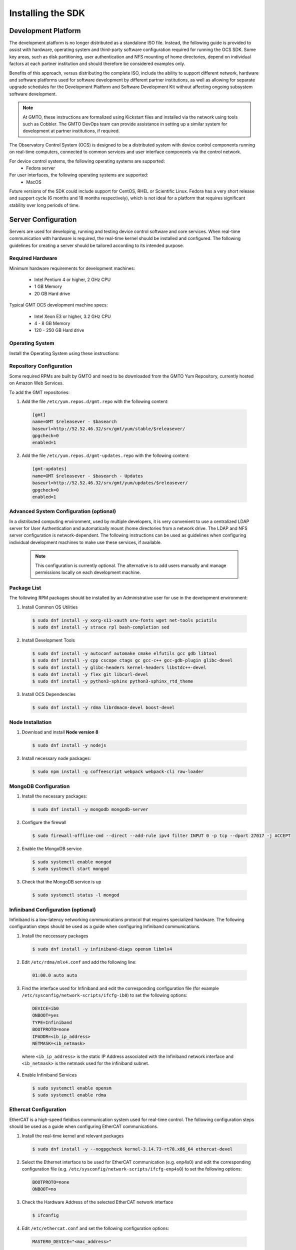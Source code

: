 .. _installation:

Installing the SDK
==================

Development Platform
--------------------

The development platform is no longer distributed as a standalone ISO file. Instead, the following guide is provided to assist with hardware, operating system and third-party software configuration required for running the OCS SDK. Some key areas, such as disk partitioning, user authentication and NFS mounting of home directories, depend on individual factors at each partner institution and should therefore be considered examples only.

Benefits of this approach, versus distributing the complete ISO, include the ability to support different network, hardware and software platforms used for software development by different partner institutions, as well as allowing for separate upgrade schedules for the Development Platform and Software Development Kit without affecting ongoing subsystem software development.

.. note::

   At GMTO, these instructions are formalized using Kickstart files and installed via the network using tools such as Cobbler. The GMTO DevOps team can provide assistance in setting up a similar system for development at partner institutions, if required.

The Observatory Control System (OCS) is designed to be a distributed system with device control components running on real-time computers, connected to common services and user interface components via the control network. 

For device control systems, the following operating systems are supported:
    - Fedora server

For user interfaces, the following operating systems are supported:
    - MacOS

Future versions of the SDK could include support for CentOS, RHEL or Scientific Linux. Fedora has a very short release and support cycle (6 months and 18 months respectively), which is not ideal for a platform that requires significant stability over long periods of time.

Server Configuration
--------------------

Servers are used for developing, running and testing device control software and core services. When real-time communication with hardware is required, the real-time kernel should be installed and configured. The following guidelines for creating a server should be tailored according to its intended purpose. 

Required Hardware
.................

Minimum hardware requirements for development machines:

  * Intel Pentium 4 or higher, 2 GHz CPU
  * 1 GB Memory
  * 20 GB Hard drive

Typical GMT OCS development machine specs:

  * Intel Xeon E3 or higher, 3.2 GHz CPU
  * 4 - 8 GB Memory
  * 120 - 250 GB Hard drive


Operating System
................

Install the Operating System using these instructions: 

 
  .. toctree::
     :maxdepth: 1

     dev_environment/fedora_server


Repository Configuration
........................

Some required RPMs are built by GMTO and need to be downloaded from the GMTO Yum Repository, currently hosted on Amazon Web Services.

To add the GMT repositories:

1. Add the file ``/etc/yum.repos.d/gmt.repo`` with the following content:

  .. code-block:: bash

    [gmt]
    name=GMT $releasever - $basearch
    baseurl=http://52.52.46.32/srv/gmt/yum/stable/$releasever/
    gpgcheck=0
    enabled=1

2. Add the file ``/etc/yum.repos.d/gmt-updates.repo`` with the following content:

  .. code-block:: bash

    [gmt-updates]
    name=GMT $releasever - $basearch - Updates
    baseurl=http://52.52.46.32/srv/gmt/yum/updates/$releasever/
    gpgcheck=0
    enabled=1

Advanced System Configuration (optional)
........................................

In a distributed computing environment, used by multiple developers, it is very convenient to use a centralized LDAP server for User Authentication and automatically mount /home directories from a network drive. The LDAP and NFS server configuration is network-dependent. The following instructions can be used as guidelines when configuring individual development machines to make use these services, if available.

  .. note::

    This configuration is currently optional. The alternative is to add users manually and manage permissions locally on each development machine.

  .. toctree::
     :maxdepth: 1

     dev_environment/ldap_configuration
     dev_environment/nfs_configuration

Package List
............

The following RPM packages should be installed by an Administrative user for use in the development environment:

1. Install Common OS Utilities

  .. code-block:: bash

    $ sudo dnf install -y xorg-x11-xauth urw-fonts wget net-tools pciutils
    $ sudo dnf install -y strace rpl bash-completion sed

2. Install Development Tools

  .. code-block:: bash

    $ sudo dnf install -y autoconf automake cmake elfutils gcc gdb libtool
    $ sudo dnf install -y cpp cscope ctags gc gcc-c++ gcc-gdb-plugin glibc-devel
    $ sudo dnf install -y glibc-headers kernel-headers libstdc++-devel
    $ sudo dnf install -y flex git libcurl-devel
    $ sudo dnf install -y python3-sphinx python3-sphinx_rtd_theme

3. Install OCS Dependencies

  .. code-block:: bash

    $ sudo dnf install -y rdma librdmacm-devel boost-devel

Node Installation
.................

1. Download and install **Node version 8**

  .. code-block:: bash

    $ sudo dnf install -y nodejs

2. Install necessary node packages:

  .. code-block:: bash

    $ sudo npm install -g coffeescript webpack webpack-cli raw-loader

MongoDB Configuration
.....................

1. Install the necessary packages:

  .. code-block:: bash

    $ sudo dnf install -y mongodb mongodb-server

2. Configure the firewall

  .. code-block:: bash

    $ sudo firewall-offline-cmd --direct --add-rule ipv4 filter INPUT 0 -p tcp --dport 27017 -j ACCEPT

2. Enable the MongoDB service

  .. code-block:: bash

    $ sudo systemctl enable mongod
    $ sudo systemctl start mongod

3. Check that the MongoDB service is up

  .. code-block:: bash

    $ sudo systemctl status -l mongod

Infiniband Configuration (optional)
...................................

Infiniband is a low-latency networking communications protocol that requires specialized hardware. The following configuration steps should be used as a guide when configuring Infiniband communications.

1. Install the neccessary packages

  .. code-block:: bash

    $ sudo dnf install -y infiniband-diags opensm libmlx4

2. Edit ``/etc/rdma/mlx4.conf`` and add the following line:

  .. code-block:: bash

    01:00.0 auto auto

3. Find the interface used for Infiniband and edit the corresponding configuration file (for example ``/etc/sysconfig/network-scripts/ifcfg-ib0``) to set the following options:

  .. code-block:: bash

    DEVICE=ib0
    ONBOOT=yes
    TYPE=Infiniband
    BOOTPROTO=none
    IPADDR=<ib_ip_address>
    NETMASK=<ib_netmask>

  where ``<ib_ip_address>`` is the static IP Address associated with the Infiniband network interface and ``<ib_netmask>`` is the netmask used for the infiniband subnet.

4. Enable Infiniband Services

  .. code-block:: bash

    $ sudo systemctl enable opensm
    $ sudo systemctl enable rdma

Ethercat Configuration
......................

EtherCAT is a high-speed fieldbus communication system used for real-time control. The following configuration steps should be used as a guide when configuring EtherCAT communications.

1. Install the real-time kernel and relevant packages

  .. code-block:: bash

    $ sudo dnf install -y --nogpgcheck kernel-3.14.73-rt78.x86_64 ethercat-devel

2. Select the Ethernet interface to be used for EtherCAT communication (e.g. enp4s0) and edit the corresponding configuration file (e.g. ``/etc/sysconfig/network-scripts/ifcfg-enp4s0``) to set the following options:

  .. code-block:: bash

    BOOTPROTO=none
    ONBOOT=no

3. Check the Hardware Address of the selected EtherCAT network interface

  .. code-block:: bash

    $ ifconfig

4. Edit ``/etc/ethercat.conf`` and set the following configuration options:

  .. code-block:: bash

    MASTER0_DEVICE="<mac_address>"

  where ``<mac_address>`` and ``<mac_address>`` is the hardware addresses associated with the Ethercat network interface.

5. Edit ``/usr/lib/systemd/system/ethercat.service`` and uncomment the following line:

  .. code-block:: bash

    Before=network.service

6. Reboot into the RT Kernel, if you're not in it already.

7. Enable the Ethercat service

  .. code-block:: bash

    $ sudo systemctl enable ethercat
    $ sudo systemctl start ethercat

8. Edit ``/etc/security/limits.d/99-realtime.conf`` and add the following options:

  .. code-block:: bash

    @realtime - rtprio 99
    @realtime - memlock unlimited

9. Add a new group and add the "gmto" user to it.

  .. code-block:: bash

    $ sudo groupadd -f -g 2001 realtime
    $ sudo usermod --groups realtime gmto

8. Test the Ethercat configuration

  .. code-block:: bash

    $ ethercat master
    $ ethercat slaves

If the "ethercat master" command does not produce the correct output, ensure that you're currently running the real-time kernel. If the "ethercat slaves" command produces no output, check that the ethernet cable is connected to the correct port as configured above.


Network Time Protocol Configuration
...................................

For general network timekeeping, use NTP, unless Precision Time Protocol is required.

1. Install the necessary packages:

  .. code-block:: bash

    $ sudo dnf install -y chrony

2. Enable the NTP Service

  .. code-block:: bash

    $ sudo systemctl enable chronyd


Precision Time Protocol Configuration (optional)
................................................

1. Install the necessary packages:

  .. code-block:: bash

    $ sudo dnf install -y linuxptp

2. Edit ``/etc/ptp4l.conf`` and add the following options:

  .. code-block:: bash

    [global]
    slaveOnly       1
    verbose         1
    time_stamping   software
    summary_interval 6
    [enp3s0]

where ``[enp3s0]`` should be set to the interface to use for PTP.

3. Edit ``/etc/sysconfig/phc2sys`` and add the following options:

  .. code-block:: bash

    OPTIONS="-a -r -u 60"

4. Edit ``/etc/sysconfig/ptp4l`` and add the following options:

  .. code-block:: bash

    OPTIONS="-f /etc/ptp4l.conf -i enp3s0"

5. Configure access through the firewall

  .. code-block:: bash

    $ sudo firewall-offline-cmd --direct --add-rule ipv4 filter INPUT 0 -p udp --dport 319:320 -j ACCEPT

6. Enable the ptp service

  .. code-block:: bash

    $ sudo systemctl enable ptp4l


Operations Workstation Configuration
------------------------------------

The OCS User Interface needs to be run on a system with sufficient graphical rendering capability. At the moment, the Real-time kernel used for device control systems running EtherCAT does not contain the graphics modules necessary to support the user interface. It is recommended to run the user interface in a Mac, connected to the DCS via the network. Future releases will include support for Linux workstations (Fedora). 

Operating System
................

Apple Mac systems have the operating system already installed. The User Interface has been tested on the following versions of MacOS:

    - MacOS High Sierra
    - MacOS Mojave

Packages
........

There are very few external packages that are not already installed in MacOS. The application Homebrew can be used to install these:

1. Install Homebrew

  .. code-block:: bash

    $ /usr/bin/ruby -e "$(curl -fsSL https://raw.githubusercontent.com/Homebrew/install/master/install)"

  More information can be found on the Homebrew website: <https://brew.sh/>

2. Install common utilities

  .. code-block:: bash

    $ brew install wget


Python Installation
...................

1. Check whether Python3 is installed

  .. code-block:: bash

    $ python3 --version

2. Install Python3, if not already installed

  .. code-block:: bash

    $ brew install python3

Node Installation
.................

1. Check whether **Node version 8** is installed

  .. code-block:: bash

    $ node --version

2. If Node is not installed or you are using a different version of Node, install **nvm** and use it to install **Node 8**

  .. code-block:: bash

    $ touch ~/.bash_profile
    $ curl -o- https://raw.githubusercontent.com/creationix/nvm/v0.33.11/install.sh | bash
    $ source ~/.bash_profile
    $ nvm install 8.12.0
    $ node --version
    v8.12.0

  More information can be found on the nvm GitHub site: <https://github.com/creationix/nvm>

Software Development Kit (SDK)
------------------------------

The Software Development Kit is distributed as a TAR file and can be downloaded from the GMTO release server.

The SDK should be installed in a **Global GMT Software Location**, defined by the GMT_GLOBAL environment variable (default value: /opt/gmt). A **Local Working Directory**, defined by the GMT_LOCAL variable, is used as a unique workspace for individual developers. The local working directory typically resides underneath the /home/<username> directory.

1. Download the latest SDK distribution:

  .. code-block:: bash

    $ sudo wget http://52.52.46.32/srv/gmt/releases/sdk/linux/gmt-sdk-1.5.0.tar.gz

  for the server version of the SDK, or 

  .. code-block:: bash

    $ sudo wget http://52.52.46.32/srv/gmt/releases/sdk/macos/gmt-ui-1.5.0.tar.gz

  for the workstation version.

2. Extract the TAR file in the /opt directory, into a new folder for the latest release:

  .. code-block:: bash

    $ sudo mkdir /opt/gmt_release_1.5.0
    $ sudo tar -xzvf <gmt-tar.gz> -C /opt/gmt_release_1.5.0

  where <gmt-tar.gz> is the file downloaded in step 1.

3. Create a symbolic link from the **Global GMT Software Location** to the latest release:

  .. code-block:: bash

    $ sudo ln -sfn gmt_release_1.5.0 /opt/gmt

4. Create a **Local Working Directory**

  .. code-block:: bash

    $ mkdir <local_working_dir>

  where ``<local_working_dir>`` is in the current users' home directory, for example ~/work. The GMT software modules developed by the user are created in this folder.

5. Add the following lines to your .bash_profile (or .kshrc or .bashrc depending on your preferred shell)

  .. code-block:: bash

    $ export GMT_GLOBAL=/opt/gmt
    $ export GMT_LOCAL=<local_working_dir>
    $ source $GMT_GLOBAL/bin/gmt_env.sh

  This will ensure that the environment variables are correctly configured when opening a new terminal. Please log out and back in for the changes to take effect. To configure the environment for the current shell, run the commands manually.

6. Check the values of the environment variables:

  .. code-block:: bash

    $ gmt_env

7. Install local Node Modules

  .. code-block:: bash

    $ cd $GMT_LOCAL
    $ cp $GMT_GLOBAL/package.json ./
    $ npm install

  Install global node modules for `Webpack` and `Coffeescript`.

  .. code-block:: bash

    $ sudo npm install -g coffeescript webpack webpack-cli

8. Initialize the Development Environment:

  .. code-block:: bash

    $ cd $GMT_LOCAL
    $ gds init

  The correct folders will be created in the $GMT_LOCAL directory for use when compiling and running modules.  

  When running the User Interface, create a **local javascript library folder**.

  .. code-block:: bash

    $ mkdir -p $GMT_LOCAL/lib/js

9. Create a **modules** directory in $GMT_LOCAL

  .. code-block:: bash

    $ cd $GMT_LOCAL
    $ mkdir modules

10. Clone the HDK and isample modules

  This step is relevant for any module that the developer will be working on. It is recommended to fork the central repository in GitHub and cloning your personal fork, instead of working with the GMTO repositories. Any modifications should be submitted through a Pull Request, to be approved and merged after peer review.

  .. code-block:: bash

    $ cd $GMT_LOCAL/modules
    $ git clone https://github.com/<username>/ocs_hdk_dcs
    $ git clone https://github.com/<username>/ocs_isample_dcs

  Where <username> is your GitHub username, assuming you've forked from the GMTO repository. 

  Alternatively, use ``git clone https://github.com/GMTO/ocs_hdk_dcs`` to clone from the central repository.

11. Create the **bundles.coffee** and **ocs_local_bundle.coffee** files, defining the local modules under development 

  These files may be copied from $GMT_GLOBAL and then edited to reflect the developer's configuration.

  .. code-block:: bash

    $ mkdir $GMT_LOCAL/etc/bundles
    $ cp $GMT_GLOBAL/etc/bundles/bundles.coffee $GMT_LOCAL/etc/bundles/
    $ cp $GMT_GLOBAL/etc/bundles/ocs_local_bundle.coffee $GMT_LOCAL/etc/bundles/

  Edit **bundles.coffee** to point to the ocs_local_bundle.coffee file

  .. code-block:: bash

    module.exports =
        ocs_local_bundle:   {scope: "local",  desc: "GMT iSample and HDK bundle"}

  Edit **ocs_local_bundle.coffee** to include the isample and HDK modules, or other modules that you are working on

  .. code-block:: bash

     module.exports =
     name:      "local"
     desc:      "List of local development modules"
     elements:
         isample_dcs: { active: true, test: false, developer: 'gmto', domain: 'idcs' }
         hdk_dcs:     { active: true, test: false, developer: 'gmto', domain: 'idcs' }

12. Systems that run the User Interface require compiled model files to be used by the Navigator application.

  Build all model files from modules in your ocs_local_bundles definition using webpack. For example:

  .. code-block:: bash

    $ cd $GMT_LOCAL/modules/ocs_hdk_dcs/model
    $ webpack
    $ cd $GMT_LOCAL/modules/ocs_isample_dcs/model
    $ webpack


Next Steps
----------
To start using the SDK with the Hardware Development Kit (HDK), instructions can be found here: :ref:`hdk_example`.

To run the Navigator application and start using the UI framework, see the UI Framework guide: :ref:`ui_fwk`.

:ref:`[back to top] <installation>`
